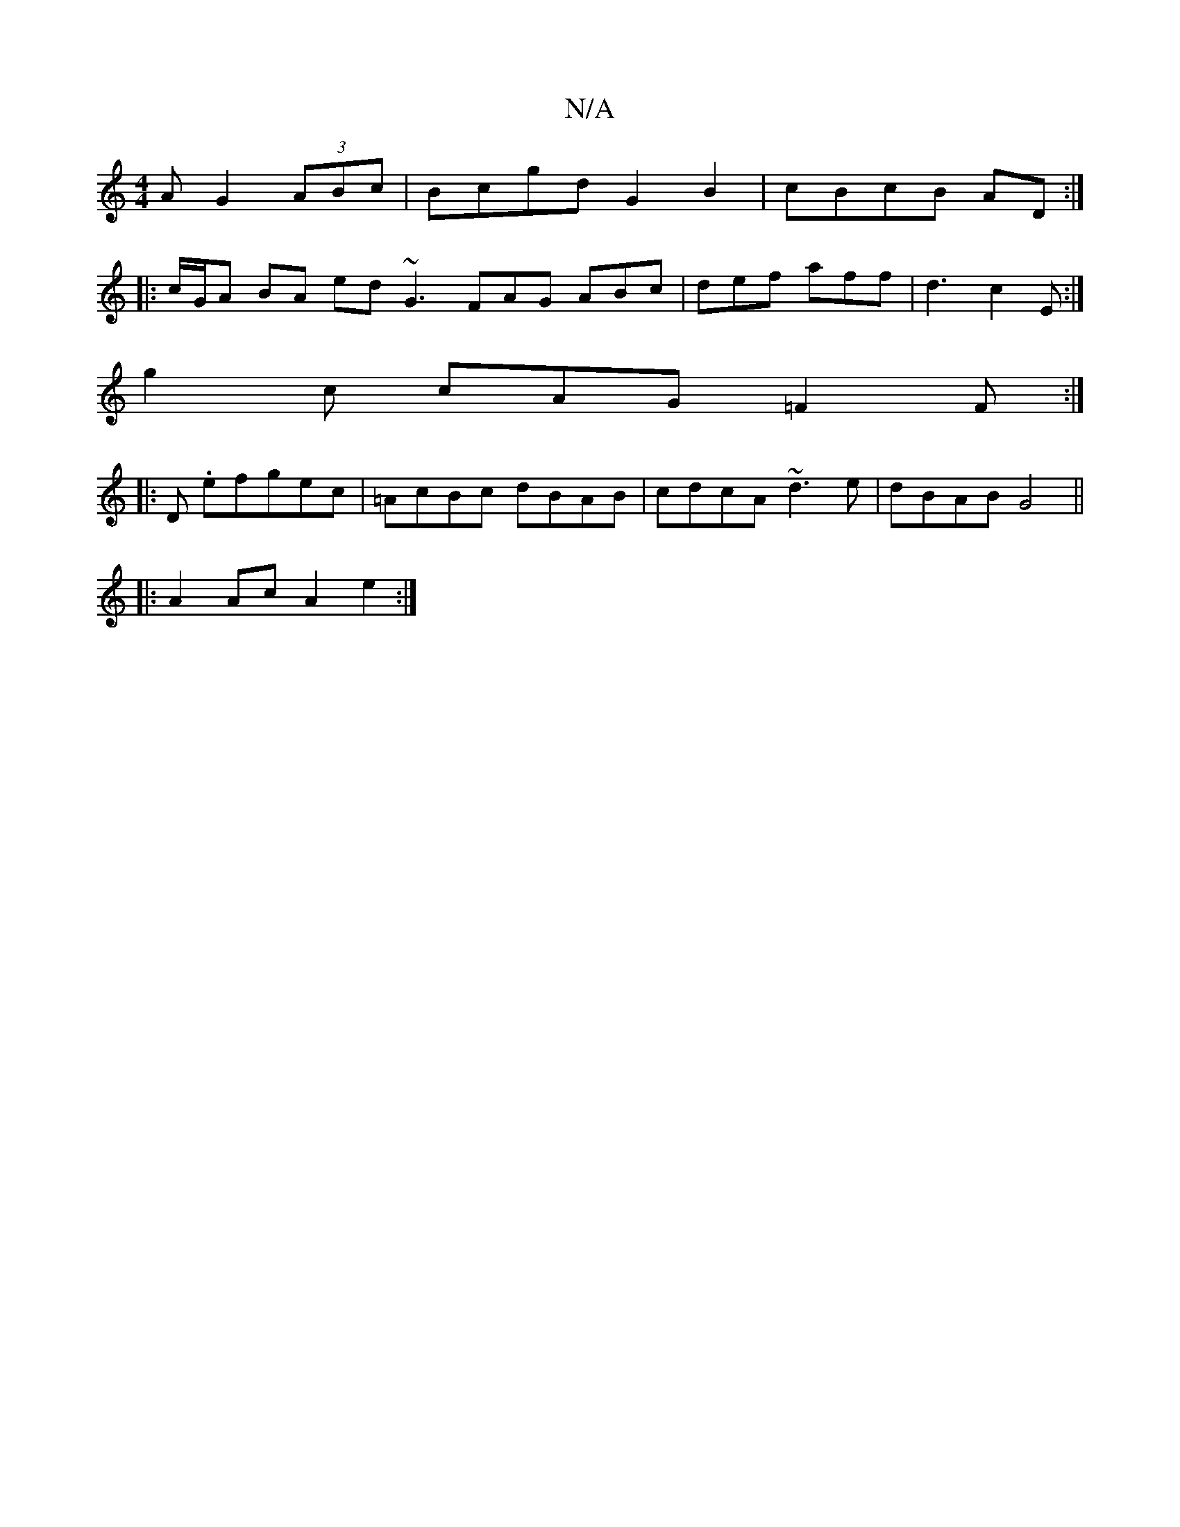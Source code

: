 X:1
T:N/A
M:4/4
R:N/A
K:Cmajor
A G2 (3ABc | Bcgd G2 B2 | cBcB AD :|
|: c/G/A BA ed ~G3 FAG ABc | def aff | d3 c2E :|
g2c cAG =F2F :|
|: D .efgec | =AcBc dBAB | cdcA ~d3 e | dBAB G4 ||
|:A2 Ac A2 e2 :|

|:~g3 agg aaf|gag fd/c/d|gfe 